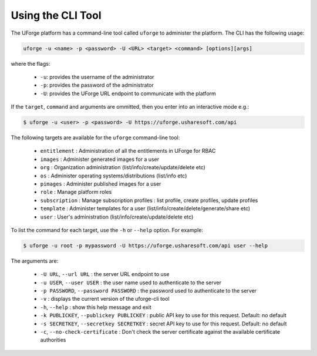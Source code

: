 .. Copyright 2018 FUJITSU LIMITED

.. _cli-overview:

Using the CLI Tool
------------------

The UForge platform has a command-line tool called ``uforge`` to administer the platform.  The CLI has the following usage:

.. code-block:: shell

  uforge -u <name> -p <password> -U <URL> <target> <command> [options][args]

where the flags:
  
    * ``-u``: provides the username of the administrator
    * ``-p``: provides the password of the administrator
    * ``-U``: provides the UForge URL endpoint to communicate with the platform

If the ``target``, ``command`` and arguments are ommitted, then you enter into an interactive mode e.g.:

.. code-block:: shell

  $ uforge -u <user> -p <password> -U https://uforge.usharesoft.com/api
  
The following targets are available for the ``uforge`` command-line tool:


    * ``entitlement`` : Administration of all the entitlements in UForge for RBAC
    * ``images`` : Administer generated images for a user 
    * ``org`` : Organization administration (list/info/create/update/delete etc)
    * ``os`` : Administer operating systems/distributions (list/info etc)
    * ``pimages`` : Administer published images for a user
    * ``role`` : Manage platform roles
    * ``subscription`` : Manage subscription profiles : list profile, create profiles, update profiles
    * ``template`` : Administer templates for a user (list/info/create/delete/generate/share etc)
    * ``user`` : User's administration (list/info/create/update/delete etc)

To list the command for each target, use the ``-h`` or ``--help`` option.  For example:

.. code-block:: shell

  $ uforge -u root -p mypassword -U https://uforge.usharesoft.com/api user --help

The arguments are:

  * ``-U URL``, ``--url URL`` : the server URL endpoint to use
  * ``-u USER``, ``--user USER`` :  the user name used to authenticate to the server
  * ``-p PASSWORD``, ``--password PASSWORD`` : the password used to authenticate to the server
  * ``-v`` : displays the current version of the uforge-cli tool
  * ``-h``, ``--help`` : show this help message and exit
  * ``-k PUBLICKEY``, ``--publickey PUBLICKEY`` : public API key to use for this request. Default: no default
  * ``-s SECRETKEY``, ``--secretkey SECRETKEY`` : secret API key to use for this request. Default: no default
  * ``-c``, ``--no-check-certificate`` : Don't check the server certificate against the available certificate authorities
